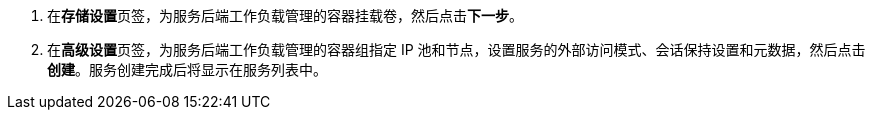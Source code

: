 // :ks_include_id: 046dfe4aa0334cd393ccf4c776cd19f2
. 在**存储设置**页签，为服务后端工作负载管理的容器挂载卷，然后点击**下一步**。

. 在**高级设置**页签，为服务后端工作负载管理的容器组指定 IP 池和节点，设置服务的外部访问模式、会话保持设置和元数据，然后点击**创建**。服务创建完成后将显示在服务列表中。
